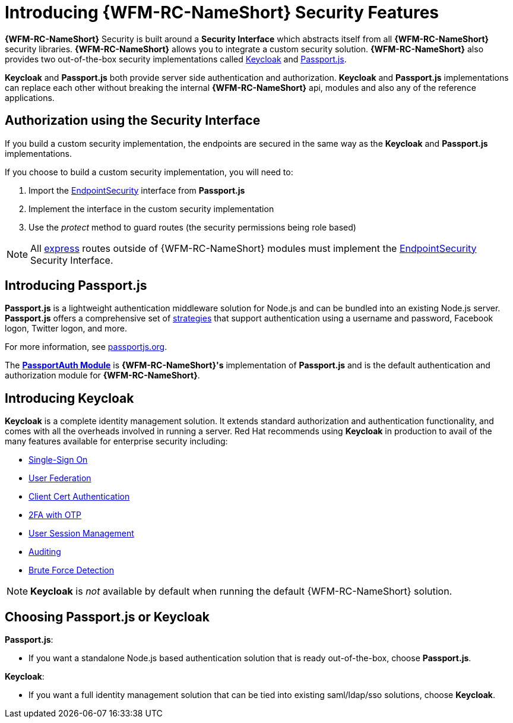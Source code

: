 [id='{context}-con-introducing-securityfeatures']
= Introducing {WFM-RC-NameShort} Security Features

*{WFM-RC-NameShort}* Security is built around a *Security Interface* which abstracts itself from all *{WFM-RC-NameShort}* security libraries.
*{WFM-RC-NameShort}* allows you to integrate a custom security solution.
*{WFM-RC-NameShort}* also provides two out-of-the-box security implementations called link:http://www.keycloak.org/[Keycloak] and link:http://passportjs.org/[Passport.js].

*Keycloak* and *Passport.js* both provide server side authentication and authorization.
*Keycloak* and *Passport.js* implementations can replace each other without breaking the internal *{WFM-RC-NameShort}* api, modules and also any of the reference applications.

== Authorization using the Security Interface
If you build a custom security implementation, the endpoints are secured in the same way as the *Keycloak* and *Passport.js* implementations.

If you choose to build a custom security implementation, you will need to:

 . Import the link:../../../api/{WFM-RC-Api-Version}{WFM-RC-Api-User-Repository}[EndpointSecurity] interface from *Passport.js*
 . Implement the interface in the custom security implementation
 . Use the _protect_ method to guard routes (the security permissions being role based)

NOTE: All link:https://expressjs.com/[express] routes outside of {WFM-RC-NameShort} modules must implement the link:../../../api/{WFM-RC-Api-Version}{WFM-RC-Api-User-Repository}[EndpointSecurity] Security Interface.

ifdef::upstream[]
[discrete]
endif::upstream[]
== Introducing Passport.js

*Passport.js* is a lightweight authentication middleware solution for Node.js and can be bundled into an existing Node.js server.
*Passport.js* offers a comprehensive set of link:http://passportjs.org/docs/configure[strategies] that support authentication using a username and password, Facebook logon, Twitter logon, and more.

For more information, see link:http://passportjs.org/[passportjs.org].

The *link:{WFM-RC-CoreTreeURL}{WFM-RC-Branch}/cloud/passportauth[PassportAuth Module]* is *{WFM-RC-NameShort}'s* implementation of *Passport.js* and is the default authentication and authorization module for *{WFM-RC-NameShort}*.

ifdef::upstream[]
[discrete]
endif::upstream[]
== Introducing Keycloak

*Keycloak* is a complete identity management solution. It extends standard authorization and authentication functionality, and comes with all the overheads involved in running a server.
Red Hat recommends using *Keycloak* in production to avail of the many features available for enterprise security including:

* link:https://keycloak.gitbooks.io/documentation/server_admin/topics/sso-protocols.html[Single-Sign On]
* link:https://keycloak.gitbooks.io/documentation/content/server_admin/topics/user-federation.html[User Federation]
* link:https://keycloak.gitbooks.io/documentation/content/server_admin/topics/authentication/x509.html[Client Cert Authentication]
* link:https://keycloak.gitbooks.io/documentation/content/server_admin/topics/authentication/otp-policies.html[2FA with OTP]
* link:https://keycloak.gitbooks.io/documentation/content/server_admin/topics/sessions/administering.html[User Session Management]
* link:https://keycloak.gitbooks.io/documentation/server_admin/topics/events.html[Auditing]
* link:https://keycloak.gitbooks.io/documentation/content/server_admin/topics/threat/brute-force.html[Brute Force Detection]

NOTE: *Keycloak* is _not_ available by default when running the default {WFM-RC-NameShort} solution.


ifdef::upstream[]
[discrete]
endif::upstream[]
== Choosing Passport.js or Keycloak
*Passport.js*:

* If you want a standalone Node.js based authentication solution that is ready out-of-the-box, choose *Passport.js*.

*Keycloak*:

* If you want a full identity management solution that can be tied into existing saml/ldap/sso solutions, choose *Keycloak*.
